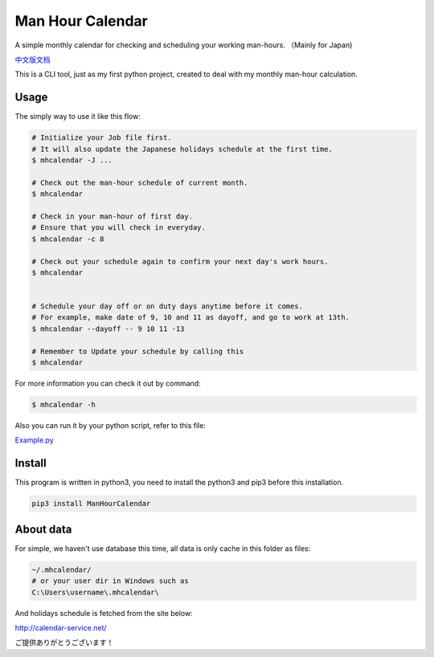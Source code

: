 Man Hour Calendar
=================

A simple monthly calendar for checking and scheduling your working
man-hours. （Mainly for Japan)

`中文版文档 <https://github.com/wavky/ManHourCalendar/blob/master/README.zh.md>`__

This is a CLI tool, just as my first python project, created to deal
with my monthly man-hour calculation.

Usage
-----

The simply way to use it like this flow:

.. code:: sh

    # Initialize your Job file first.
    # It will also update the Japanese holidays schedule at the first time.
    $ mhcalendar -J ...

    # Check out the man-hour schedule of current month.
    $ mhcalendar

    # Check in your man-hour of first day.
    # Ensure that you will check in everyday.
    $ mhcalendar -c 8

    # Check out your schedule again to confirm your next day's work hours.
    $ mhcalendar


    # Schedule your day off or on duty days anytime before it comes.
    # For example, make date of 9, 10 and 11 as dayoff, and go to work at 13th.
    $ mhcalendar --dayoff -- 9 10 11 -13

    # Remember to Update your schedule by calling this
    $ mhcalendar

For more information you can check it out by command:

.. code:: sh

    $ mhcalendar -h

Also you can run it by your python script, refer to this file:

`Example.py <https://github.com/wavky/ManHourCalendar/blob/master/mhcalendar/example.py>`__

Install
-------

This program is written in python3, you need to install the python3 and
pip3 before this installation.

.. code:: sh

    pip3 install ManHourCalendar

About data
----------

For simple, we haven't use database this time, all data is only cache in
this folder as files:

.. code:: sh

    ~/.mhcalendar/
    # or your user dir in Windows such as
    C:\Users\username\.mhcalendar\

And holidays schedule is fetched from the site below:

http://calendar-service.net/

ご提供ありがとうございます！
